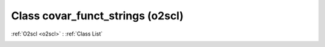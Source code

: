 Class covar_funct_strings (o2scl)
=================================

:ref:`O2scl <o2scl>` : :ref:`Class List`

.. _covar_funct_strings:

.. doxygenclass:: o2scl::covar_funct_strings
